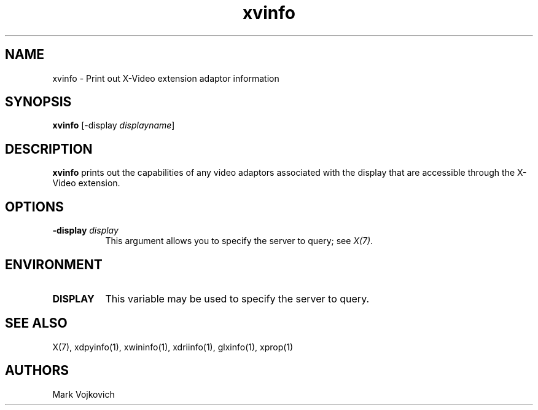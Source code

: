 .\" $XdotOrg: $
.\" $XFree86: xc/programs/xvinfo/xvinfo.man,v 1.2 2001/01/24 00:06:51 dawes Exp $
.\"
.TH xvinfo 1 "xvinfo 1.0.2" "X Version 11"
.SH NAME
xvinfo - Print out X-Video extension adaptor information
.SH SYNOPSIS
.B "xvinfo"
[-display \fIdisplayname\fP] 
.SH DESCRIPTION
.PP
.B xvinfo
prints out the capabilities of any video adaptors associated
with the display that are accessible through the X-Video extension. 
.SH OPTIONS
.PP
.TP 8
.B "-display \fIdisplay\fP"
This argument allows you to specify the server to query; see \fIX(7)\fP.
.SH ENVIRONMENT
.PP
.TP 8
.B DISPLAY
This variable may be used to specify the server to query.

.SH SEE ALSO
X(7), xdpyinfo(1), xwininfo(1),
xdriinfo(1), glxinfo(1), xprop(1)
.SH AUTHORS
Mark Vojkovich
